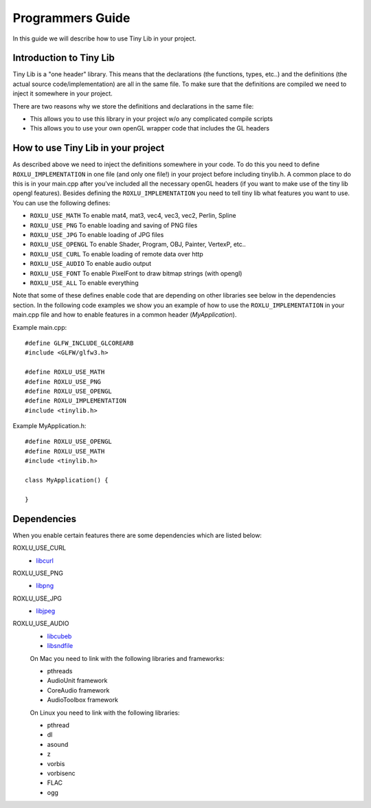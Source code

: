 
******************
Programmers Guide
******************

.. highlight:: c++

In this guide we will describe how to use Tiny Lib in your project.

Introduction to Tiny Lib
------------------------

Tiny Lib is a "one header" library. This means that the declarations (the functions,
types, etc..) and the definitions (the actual source code/implementation) are all in
the same file.  To make sure that the definitions are compiled we need to inject it
somewhere in your project. 

There are two reasons why we store the definitions and declarations in the same file:

- This allows you to use this library in your project w/o any complicated compile scripts
- This allows you to use your own openGL wrapper code that includes the GL headers

How to use Tiny Lib in your project
-----------------------------------

As described above we need to inject the definitions somewhere in your code. To do this
you need to define ``ROXLU_IMPLEMENTATION`` in one file (and only one file!) in your project
before including tinylib.h. A common place to do this is in your main.cpp after you've 
included all the necessary openGL headers (if you want to make use of the tiny lib opengl
features). Besides defining the ``ROXLU_IMPLEMENTATION`` you need to tell tiny lib what
features you want to use. You can use the following defines:

- ``ROXLU_USE_MATH`` To enable mat4, mat3, vec4, vec3, vec2, Perlin, Spline
- ``ROXLU_USE_PNG`` To enable loading and saving of PNG files
- ``ROXLU_USE_JPG`` To enable loading of JPG files
- ``ROXLU_USE_OPENGL`` To enable Shader, Program, OBJ, Painter, VertexP, etc..
- ``ROXLU_USE_CURL`` To enable loading of remote data over http
- ``ROXLU_USE_AUDIO`` To enable audio output
- ``ROXLU_USE_FONT`` To enable PixelFont to draw bitmap strings (with opengl)
- ``ROXLU_USE_ALL`` To enable everything

Note that some of these defines enable code that are depending on other libraries see
below in the dependencies section. In the following code examples we show you an example
of how to use the ``ROXLU_IMPLEMENTATION`` in your main.cpp file and how to enable features
in a common header (`MyApplication`).

Example main.cpp::

    #define GLFW_INCLUDE_GLCOREARB
    #include <GLFW/glfw3.h>

    #define ROXLU_USE_MATH
    #define ROXLU_USE_PNG
    #define ROXLU_USE_OPENGL
    #define ROXLU_IMPLEMENTATION
    #include <tinylib.h>


Example MyApplication.h::

   #define ROXLU_USE_OPENGL
   #define ROXLU_USE_MATH
   #include <tinylib.h>

   class MyApplication() {

   } 


Dependencies
------------

When you enable certain features there are some dependencies which are listed below:

ROXLU_USE_CURL
  - libcurl_

ROXLU_USE_PNG
  -  libpng_

ROXLU_USE_JPG
  - libjpeg_

ROXLU_USE_AUDIO
  - libcubeb_
  - libsndfile_
     
  On Mac you need to link with the following libraries and frameworks:

  - pthreads
  - AudioUnit framework
  - CoreAudio framework
  - AudioToolbox framework

  On Linux you need to link with the following libraries:

  - pthread
  - dl
  - asound
  - z
  - vorbis
  - vorbisenc
  - FLAC
  - ogg
     
.. _libcurl: http://curl.haxx.se/libcurl/
.. _libpng: http://www.libpng.org/pub/png/libpng.html
.. _libjpeg: http://libjpeg.sourceforge.net/
.. _libcubeb: https://github.com/kinetiknz/cubeb
.. _libsndfile: http://www.mega-nerd.com/libsndfile/
